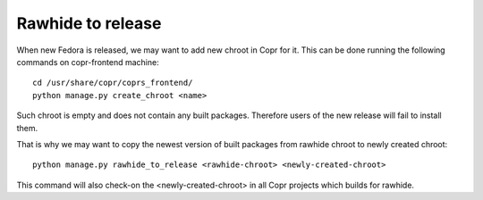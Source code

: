 .. _rawhide_to_release:

Rawhide to release
==================

When new Fedora is released, we may want to add new chroot in Copr for it. This can be done running the following commands on copr-frontend machine::

    cd /usr/share/copr/coprs_frontend/
    python manage.py create_chroot <name>

Such chroot is empty and does not contain any built packages. Therefore users of the new release will fail to install them. 

That is why we may want to copy the newest version of built packages from rawhide chroot to newly created chroot::

    python manage.py rawhide_to_release <rawhide-chroot> <newly-created-chroot>

This command will also check-on the <newly-created-chroot> in all Copr projects which builds for rawhide.
